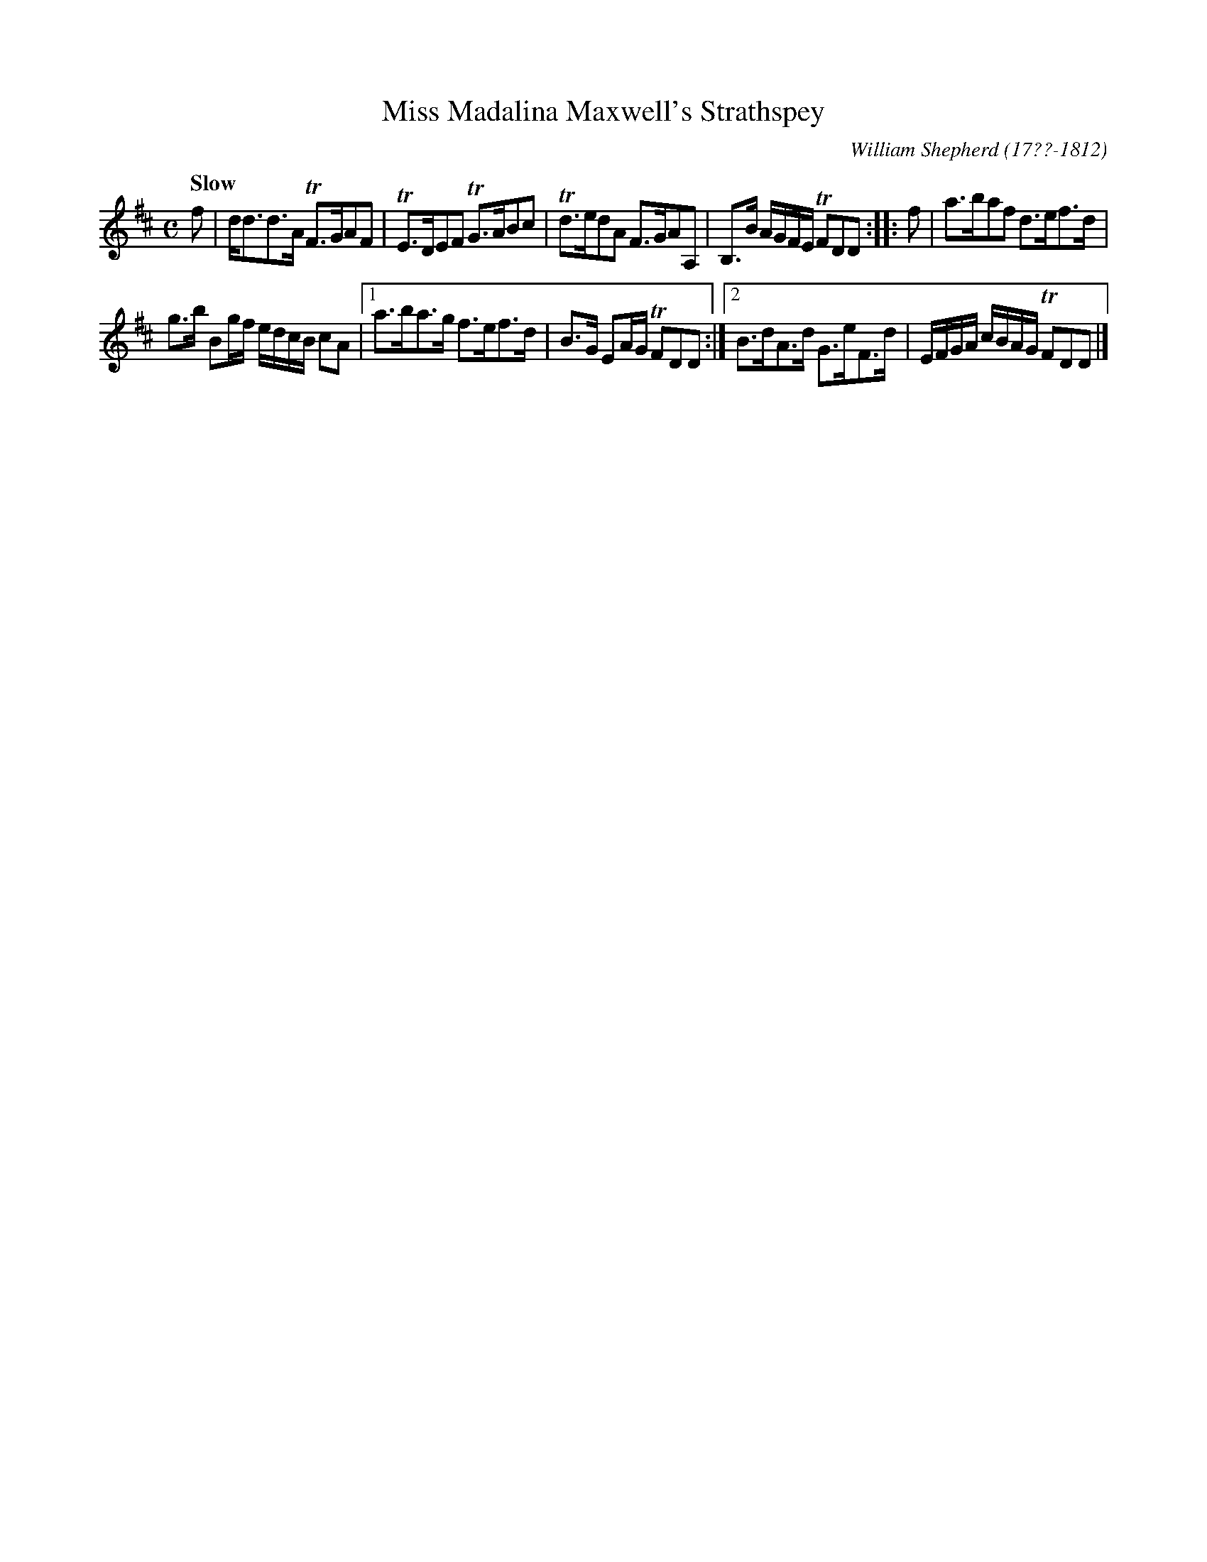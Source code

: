 X: 112
T: Miss Madalina Maxwell's Strathspey
R: strathspey
Q: "Slow"
B: William Shepherd "1st Collection" 1793 p.11 #2
F: http://imslp.org/wiki/File:PMLP73094-Shepherd_Collections_HMT.pdf
C: William Shepherd (17??-1812)
Z: 2012 John Chambers <jc:trillian.mit.edu>
M: C
L: 1/16
K: D
f2 |\
dd3d3A TF3GA2F2 | TE3DE2F2 TG3AB2c2 |\
Td3ed2A2 F3GA2A,2 | B,3B AGFE TF2D2D2 :|\
|: f2 | a3ba2f2 d3ef3d |
g3b B2gf edcB c2A2 |\
[1 a3ba3g f3ef3d | B3G E2AG TF2D2D2 :|\
[2 B3dA3d G3eF3d | EFGA cBAG TF2D2D2 |]
